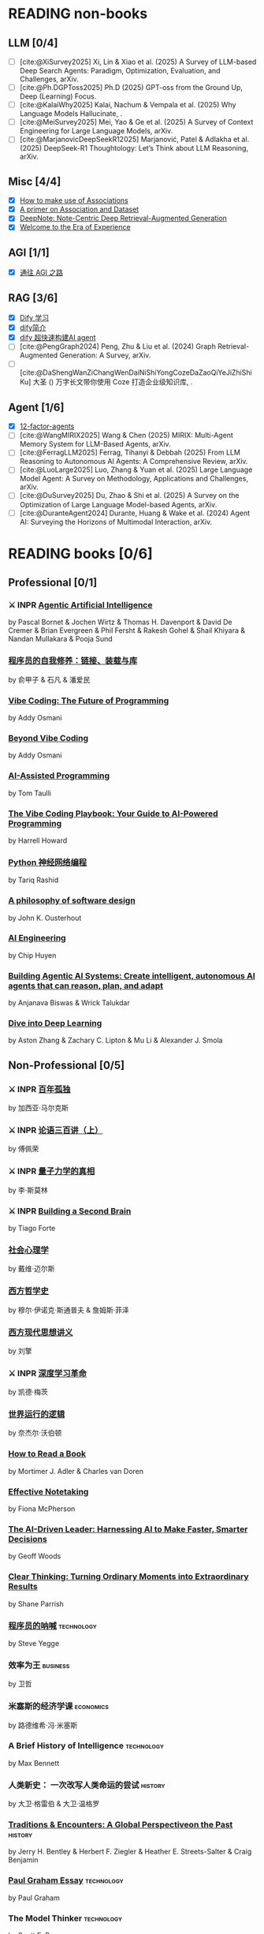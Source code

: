 #+bibliography: ~/Documents/RDS/NOTES/Org/Roam/ref.bib

* READING non-books
:PROPERTIES:
:COOKIE_DATA: recursive
:END:

** LLM [0/4]
 * [ ] [cite:@XiSurvey2025] Xi, Lin & Xiao et al. (2025) A Survey of LLM-based Deep Search Agents: Paradigm, Optimization, Evaluation, and Challenges, arXiv.
 * [ ] [cite:@Ph.DGPToss2025] Ph.D (2025) GPT-oss from the Ground Up, Deep (Learning) Focus.
 * [ ] [cite:@KalaiWhy2025] Kalai, Nachum & Vempala et al. (2025) Why Language Models Hallucinate, .
 * [ ] [cite:@MeiSurvey2025] Mei, Yao & Ge et al. (2025) A Survey of Context Engineering for Large Language Models, arXiv.
 * [ ] [cite:@MarjanovicDeepSeekR12025] Marjanović, Patel & Adlakha et al. (2025) DeepSeek-R1 Thoughtology: Let’s Think about LLM Reasoning, arXiv.

** Misc [4/4]
 * [X] [[https://community.wolfram.com/groups/-/m/t/1184209][How to make use of Associations]]                 
 * [X] [[https://community.wolfram.com/groups/-/m/t/1167544][A primer on Association and Dataset]]
 * [X] [[/Users/fengh/Work/home1/feng/REFERENCES/PDF/arXiv.2410.08821v2.pdf][DeepNote: Note-Centric Deep Retrieval-Augmented Generation]]
 * [X] [[https://community.wolfram.com/groups/-/m/t/1184209][Welcome to the Era of Experience]]

** AGI [1/1]
 * [X] [[https://waytoagi.feishu.cn/wiki/QPe5w5g7UisbEkkow8XcDmOpn8e][通往 AGI 之路]]

** RAG [3/6]
  * [X] [[https://docs.dify.ai/zh-hans/introduction][Dify 学习]]
  * [X] [[https://zhuanlan.zhihu.com/p/1924537214358001643][dify简介]]
  * [X] [[https://zhuanlan.zhihu.com/p/25771359587][dify 超快速构建AI agent]]
  * [ ] [cite:@PengGraph2024] Peng, Zhu & Liu et al. (2024) Graph Retrieval-Augmented Generation: A Survey, arXiv.
  * [ ] [cite:@DaShengWanZiChangWenDaiNiShiYongCozeDaZaoQiYeJiZhiShiKu] 大圣 () 万字长文带你使用 Coze 打造企业级知识库, .

** Agent [1/6]
  * [X] [[https://github.com/humanlayer/12-factor-agents/tree/main?tab=readme-ov-file][12-factor-agents]]
  * [ ] [cite:@WangMIRIX2025] Wang & Chen (2025) MIRIX: Multi-Agent Memory System for LLM-Based Agents, arXiv.
  * [ ] [cite:@FerragLLM2025] Ferrag, Tihanyi & Debbah (2025) From LLM Reasoning to Autonomous AI Agents: A Comprehensive Review, arXiv.
  * [ ] [cite:@LuoLarge2025] Luo, Zhang & Yuan et al. (2025) Large Language Model Agent: A Survey on Methodology, Applications and Challenges, arXiv.
  * [ ] [cite:@DuSurvey2025] Du, Zhao & Shi et al. (2025) A Survey on the Optimization of Large Language Model-based Agents, arXiv.
  * [ ] [cite:@DuranteAgent2024] Durante, Huang & Wake et al. (2024) Agent AI: Surveying the Horizons of Multimodal Interaction, arXiv.

* READING books [0/6]
:PROPERTIES:
:COOKIE_DATA: recursive
:END:

** Professional [0/1]
*** ⚔ INPR [[/Users/RDS Library/Pascal Bornet/Agentic Artificial Intelligence (5279)/Agentic Artificial Intelligence - Pascal Bornet.epub][Agentic Artificial Intelligence]]            
SCHEDULED: <2025-07-28 Mon>
by Pascal Bornet & Jochen Wirtz &  Thomas H. Davenport & David De Cremer &  Brian Evergreen &  Phil Fersht &  Rakesh Gohel & Shail Khiyara & Nandan Mullakara & Pooja Sund 
*** [[/Users/RDS Library/俞甲子/程序员的自我修养：链接、装载与库 (6066)/程序员的自我修养：链接、装载与库 - 俞甲子.epub][程序员的自我修养：链接、装载与库]]
by 俞甲子 & 石凡 & 潘爱民
*** [[/Users/RDS Library/Addy Osmani/Vibe Coding_ The Future of Programming (5405)/Vibe Coding_ The Future of Programming - Addy Osmani.epub][Vibe Coding: The Future of Programming]]
by Addy Osmani
*** [[/Users/RDS Library/Addy Osmani/Beyond Vibe Coding (5821)/Beyond Vibe Coding - Addy Osmani.pdf][Beyond Vibe Coding]]
by Addy Osmani
*** [[/Users/RDS Library/Tom Taulli/AI-Assisted Programming (5411)/AI-Assisted Programming - Tom Taulli.pdf][AI-Assisted Programming]]
by Tom Taulli
*** [[/Users/RDS Library/Harrell Howard/The Vibe Coding Playbook_ Your Guide to AI-Powered Programming (5412)/The Vibe Coding Playbook_ Your Guide to AI - Harrell Howard.epub][The Vibe Coding Playbook: Your Guide to AI-Powered Programming]]
by Harrell Howard
*** [[/Users/RDS Library/Tariq Rashid/Python神经网络编程 (5289)/Python神经网络编程 - Tariq Rashid.pdf][Python 神经网络编程]]
by Tariq Rashid
*** [[/Users/RDS Library/John K. Ousterhout/A Philosophy of Software Design, 2nd Edition (4218)/A Philosophy of Software Design, 2nd Editi - John K. Ousterhout.epub][A philosophy of software design]]              
by John K. Ousterhout
*** [[/Users/RDS Library/Chip Huyen/AI Engineering (5106)/AI Engineering - Chip Huyen.pdf][AI Engineering]]                              
by Chip Huyen
*** [[/Users/RDS Library/Anjanava Biswas/Building Agentic AI Systems Create intelligent, autonomous AI agents that can reason, plan, and (5275)/Building Agentic AI Systems Create intelli - Anjanava Biswas.pdf][Building Agentic AI Systems: Create intelligent, autonomous AI agents that can reason, plan, and adapt]] 
by Anjanava Biswas & Wrick Talukdar
*** [[https://d2l.ai/chapter_introduction/index.html][Dive into Deep Learning]]                          
by Aston Zhang & Zachary C. Lipton & Mu Li & Alexander J. Smola

** Non-Professional [0/5]
*** ⚔ INPR [[/Users/RDS Library/加西亚•马尔克斯/百年孤独 (5731)/百年孤独 - 加西亚•马尔克斯.epub][百年孤独]]
SCHEDULED: <2025-02-27 Thu>
by 加西亚·马尔克斯
*** ⚔ INPR [[/Users/RDS Library/傅佩荣/论语三百讲（上篇） (5204)/论语三百讲（上篇） - 傅佩荣.epub][论语三百讲（上）]] 
SCHEDULED: <2025-06-26 Thu>
by 傅佩荣
*** ⚔ INPR [[/Users/RDS Library/李·斯莫林/量子力学的真相 (3658)/量子力学的真相 - 李·斯莫林.epub][量子力学的真相]]
SCHEDULED: <2025-09-22 Mon>
by 李·斯莫林
*** ⚔ INPR [[/Users/RDS Library/Tiago Forte/Building a Second Brain_ A Proven Method to Organize Your Digital Life and Unlock Your Creative (2835)/Building a Second Brain_ A Proven Method t - Tiago Forte.epub][Building a Second Brain]]
SCHEDULED: <2025-09-22 Mon>
by Tiago Forte
*** [[/Users/RDS Library/戴维·迈尔斯/社会心理学 (6150)/社会心理学 - 戴维·迈尔斯.epub][社会心理学]]
by 戴维·迈尔斯
*** [[/Users/RDS Library/穆尔·伊诺克·斯通普夫/西方哲学史 (5929)/西方哲学史 - 穆尔·伊诺克·斯通普夫.epub][西方哲学史]]
by 穆尔·伊诺克·斯通普夫 & 詹姆斯·菲泽
*** [[/Users/RDS Library/刘擎/西方现代思想讲义 (5931)/西方现代思想讲义 - 刘擎.epub][西方现代思想讲义]]
by 刘擎
*** ⚔ INPR [[/Users/RDS Library/凯德·梅茨/深度学习革命 (4631)/深度学习革命 - 凯德·梅茨.epub][深度学习革命]]
SCHEDULED: <2025-09-22 Mon>
by 凯德·梅茨
*** [[/Users/RDS Library/奈杰尔·沃伯顿/世界运行的逻辑 (5354)/世界运行的逻辑 - 奈杰尔·沃伯顿.epub][世界运行的逻辑]]
by 奈杰尔·沃伯顿
*** [[/Users/RDS Library/Mortimer J. Adler/How to Read a Book_ The Classic Guide to Intelligent Reading (5295)/How to Read a Book_ The Classic Guide to I - Mortimer J. Adler.epub][How to Read a Book]]
by Mortimer J. Adler & Charles van Doren
*** [[/Users/RDS Library/Fiona McPherson/Effective Notetaking (5294)/Effective Notetaking - Fiona McPherson.epub][Effective Notetaking]]
by Fiona McPherson
*** [[/Users/RDS Library/Geoff Woods/The AI-Driven Leader_ Harnessing AI to Make Faster, Smarter Decisions (5286)/The AI-Driven Leader_ Harnessing AI to Mak - Geoff Woods.epub][The AI-Driven Leader: Harnessing AI to Make Faster, Smarter Decisions]]
by Geoff Woods
*** [[/Users/RDS Library/Shane Parrish/Clear Thinking_ Turning Ordinary Moments into Extraordinary Results (5303)/Clear Thinking_ Turning Ordinary Moments i - Shane Parrish.epub][Clear Thinking: Turning Ordinary Moments into Extraordinary Results]]
by Shane Parrish
*** [[/Users/RDS Library/Steve Yegge/程序员的呐喊 (5284)/程序员的呐喊 - Steve Yegge.pdf][程序员的呐喊]]                                               :technology:
by Steve Yegge
*** 效率为王                                                     :business:
by 卫哲
*** 米塞斯的经济学课                                            :economics:
by 路德维希·冯·米塞斯
*** A Brief History of Intelligence                            :technology:
by Max Bennett
*** 人类新史： 一次改写人类命运的尝试                            :history:
by 大卫·格雷伯 & 大卫·温格罗
*** [[/Users/RDS Library/Jerry H. Bentley/Traditions & Encounters_ A Global Perspectiveon the Past (2158)/Traditions & Encounters_ A Global Perspect - Jerry H. Bentley.pdf][Traditions & Encounters: A Global Perspectiveon the Past]]      :history:
by Jerry H. Bentley & Herbert F. Ziegler & Heather E. Streets-Salter & Craig Benjamin
*** [[/Users/fengh/Documents/RDS/EDITED/Paul_Graham_Essays/epub/PGE.epub][Paul Graham Essay]]                                         :technology:
by Paul Graham
*** The Model Thinker                                         :technology:
by Scott E. Page
*** Mind and Cosmos: Why the Materialist Neo-Darwinian Conception of Nature Is Almost Certainly False :philosophy:
by Thomas Nagel
*** The Cold Start Problem                                    :technology:
by Andrew Chen
*** 心理学                                                     :psychology:
by 丹尼尔·夏克特
*** Exploring Social Psychology                               :psychology:
by David Myers & Jean M. Twenge
*** The Worlds I See                                           :biography:
by Feifei Li
*** The Model Thinker                                     :social:science:
by Scott E. Page
*** Becoming a Technical Leader                                 :business:
by Gerald M. Weinberg
*** An Introduction to General Systems Thinking               :technology:
by Gerald M. Weinberg
*** Genius Makers                                              :biography:
by Cade Metz
*** How Big Things Get Done                                   :technology:
by Bent Flyvbjerg & Dan Gardner
*** The Story Paradox                                      :SocialScience:
by Jonathan Gottschall
*** Beyond Entrepreneurship                                     :business:
by Jim Collins & Bill Lazier

* CANCELED BOOKS [2/2]
*** ✘ CANL [[/Users/RDS Library/吴军/逻辑学通识讲义 (5263)/逻辑学通识讲义 - 吴军.pdf][逻辑学通识讲义]] :PopularScience:  CANL:
CLOSED: [2025-08-01 Fri 15:15]
  吴军讲的也没有多少新意，实在是不值得浪费一本书来讲逻辑。
by 吴军
*** ✘ CANL [[/Users/RDS Library/Tiago Forte/The PARA Method_ Simplify, Organize, and Master Your Digital Life (5291)/The PARA Method_ Simplify, Organize, and M - Tiago Forte.epub][The PARA Method: Simplify, Organize, and Master Your Digital Life]] :  CANL:
CLOSED: [2025-08-12 Tue 13:29]
by Tiago Forte

* READ BOOKS [40/40]
:PROPERTIES:
:COOKIE_DATA: recursive
:END:

** Professional [15/15]
*** ✔ DONE [[/Users/RDS Library/Mohamed M. Hammad/Neural Network and Deep Learning with Mathematica (4587)/Neural Network and Deep Learning with Math - Mohamed M. Hammad.pdf][Neural Network and Deep Learning with Mathematica]]  :technology:
CLOSED: [2025-01-10 Fri 21:13] SCHEDULED: <2024-12-16 Mon>
by Mohamed M. Hammad
*** ✔ DONE [[/Users/RDS Library/Mohamed M. Hammad/Artificial Neural Network and Deep Learning_ Fundamentals and Theory (4544)/Artificial Neural Network and Deep Learnin - Mohamed M. Hammad.pdf][Artificial Neural Network and Deep Learning: Fundamentals and Theory]] :technology:
CLOSED: [2025-01-15 Wed 11:37] SCHEDULED: <2025-01-10 Fri>
by Mohamed M. Hammad
*** ✔ DONE [[/Users/RDS Library/Sebastian Raschka/Build a Large Language Model (From Scratch) (4559)/Build a Large Language Model (From Scratch - Sebastian Raschka.epub][Build a Large Language Model (From Scratch)]]  （二刷） :techonology:
CLOSED: [2025-02-18 Tue 14:52] SCHEDULED: <2025-01-29 Wed>
by Sebastian Raschka
*** ✔ DONE [[/Users/fengh/Documents/STUDY/AI/Wolfram/Bernard-MachineLearning-NotebookEdition/ML-05-how-it-works.nb][Introduction to Machine Learning]]    （二刷）       :technology:
CLOSED: [2025-03-11 Tue 14:14] SCHEDULED: <2025-02-20 Thu>
by Etienne Berbard
*** ✔ DONE [[http://neuralnetworksanddeeplearning.com/index.html][Neural Networks and Deep Learning]]    （二刷）      :technology:
CLOSED: [2025-04-06 Sun 22:26] SCHEDULED: <2025-04-03 Thu>
*by Michael Nielsen  
*** ✔ DONE [[https://reference.wolfram.com/language/tutorial/NeuralNetworksOverview.html][Neural Networks in the Wolfram Language]]   (三刷)   :technology:
CLOSED: [2025-04-08 Tue 15:25] SCHEDULED: <2025-03-11 Tue>
by Wolfram Documentation Center
*** ✔ DONE [[/Users/RDS Library/Ian Goodfellow/Deep Learning (1949)/Deep Learning - Ian Goodfellow.pdf][Deep Learning]]                                      :technology:
CLOSED: [2025-04-13 Sun 21:41] SCHEDULED: <2025-04-08 Tue>
by Ian Goodfellow & Yoshua Bengio & Aaron Courville
*** ✔ DONE [[/Users/fengh/Documents/STUDY/WOLFRAM/Query/Query-01-introduction.nb][Query: Getting Information from Data with the Wolfram Language]]  （二刷） :technology:
CLOSED: [2025-04-22 Tue 11:48] SCHEDULED: <2025-04-15 Tue>
by Seth J. Chandler
*** ✔ DONE [[/Users/RDS Library/José Guillermo Sánchez León/Mathematica Beyond Mathematics_ The Wolfram Language in the Real World (2754)/Mathematica Beyond Mathematics_ The Wolfra - José Guillermo Sánchez León.pdf][Mathematica Beyond Mathematics: The Wolfram Language in the Real World]] :technology:
CLOSED: [2025-05-07 Wed 20:20] SCHEDULED: <2025-05-04 Sun>
by José Guillermo Sánchez León
*** ✔ DONE [[/Users/RDS Library/Jalil Villalobos Alva/Beginning Mathematica and Wolfram for Data Science_ Applications in Data Analysis, Machine Lear (4187)/Beginning Mathematica and Wolfram for Data - Jalil Villalobos Alva.pdf][Beginning Mathematica and Wolfram for Data Science: Applications in Data Analysis, Machine Learning, and Neural Networks]] :technology:
CLOSED: [2025-05-15 Thu 10:18] SCHEDULED: <2025-05-07 Wed>
by Jalil Villalobos Alva
*** ✔ DONE [[/Users/RDS Library/漆远/AI X Science 十大前沿观察 (5111)/AI X Science 十大前沿观察 - 漆远.pdf][AI X Science 十大前沿观察]] :technology:
CLOSED: [2025-05-15 Thu 13:51] SCHEDULED: <2025-05-08 Thu>
by 漆远 & 吴力波 & 张 江
*** ✔ DONE [[https://huyenchip.com/ml-interviews-book/][Machine Learning Interviews]] :technology:
CLOSED: [2025-05-28 Wed 21:54] SCHEDULED: <2025-05-15 Thu>
by Chip Huyen
*** ✔ DONE [[https://book.emacs-china.org/#org593aa3c][21 天学会 Emacs]] :technology:
CLOSED: [2025-05-28 Wed 21:56] SCHEDULED: <2025-05-27 Tue>
by  zilongshanren 
*** ✔ DONE [[/Users/RDS Library/Robert J. Chassell/Programming in Emacs Lisp (3890)/Programming in Emacs Lisp - Robert J. Chassell.epub][Programming in Emacs Lisp]] :technology:
CLOSED: [2025-07-17 Thu 13:58] SCHEDULED: <2025-07-07 Mon>
by Robert J. Chassell
*** ✔ DONE [[/Users/RDS Library/Tony Narlock/The Tao of tmux and Terminal Tricks (5305)/The Tao of tmux and Terminal Tricks - Tony Narlock.pdf][The Tao of Tmux]]
CLOSED: [2025-08-12 Tue 17:10] SCHEDULED: <2025-08-02 Sat>
- State "✔ DONE"     from "⚔ INPR"     [2025-08-12 Tue 17:10]
by Tony Narlock

** Non-Professional [25/25]
*** ✔ DONE AI 未来进行式                                     :techonology:
CLOSED: [2025-01-02 Thu 09:12] SCHEDULED: <2024-12-29 Sun>
by 陈楸帆 & 李开复
*** ✔ DONE AI·未来                                            :technology:
CLOSED: [2025-01-05 Sun 19:49]
by 李开复
*** ✔ DONE 重启世界：ChatGPT 之父山姆·奥特曼传                 :biography:
CLOSED: [2025-01-20 Mon 08:34] SCHEDULED: <2025-01-10 Fri>
by 苏自由
*** ✔ DONE 小米创业思考                                         :business:
CLOSED: [2025-01-26 Sun 08:47] SCHEDULED: <2025-01-20 Mon>
by 雷军 & 徐洁云
*** ✔ DONE 万物皆计算：科学奇才的探索之旅                     :technology:
CLOSED: [2025-02-10 Mon 10:33] SCHEDULED: <2025-02-01 Sat>
by 斯蒂芬·沃尔弗拉姆
*** ✔ DONE 一个村庄里的中国                               :social:science:
CLOSED: [2025-02-16 Sun 16:33] SCHEDULED: <2025-02-10 Mon>
by 熊培云
*** ✔ DONE 法律的悖论                                                :law:
CLOSED: [2025-02-18 Tue 08:26] SCHEDULED: <2025-01-27 Mon>
by 罗翔
*** ✔ DONE 双缝实验和量子力学：一个简单的光学实验如何串起不确定的量子世界与确定的经典世界 :popular:science:
CLOSED: [2025-02-23 Sun 14:40] SCHEDULED: <2025-02-18 Tue>
by 阿尼尔·阿南塔斯瓦米
*** ✔ DONE 胡适杂忆                                            :biography:
CLOSED: [2025-03-06 Thu 09:26] SCHEDULED: <2025-01-05 Sun>
by 唐德刚
*** ✔ DONE 智慧的疆界：从图灵机到人工智能                :popular:science:
CLOSED: [2025-03-15 Sat 19:22] SCHEDULED: <2025-03-09 Sun>
by 周志明
*** ✔ DONE 胜算：用概率思维提高胜算                            :statistic:
CLOSED: [2025-03-22 Sat 10:53] SCHEDULED: <2025-03-20 Thu>
by 刘润
*** ✔ DONE 了不起的基因
CLOSED: [2025-04-09 Wed 20:19] SCHEDULED: <2025-03-24 Mon>
by 尹烨
*** ✔ DONE 重新发现社会                                   :social:science:
CLOSED: [2025-04-18 Fri 18:27] SCHEDULED: <2025-04-09 Wed>
by 熊培云
*** ✔ DONE 历史深处的民国                                        :history:
SCHEDULED: <2025-04-15 Tue>
by 江城
*** ✔ DONE 我看金庸小说 I                                          :novel:
CLOSED: [2025-05-19 Mon 16:44] SCHEDULED: <2025-05-11 Sun>
by 倪匡
*** ✔ DONE 有本事                                         :social:science:
CLOSED: [2025-05-25 Sun 08:34] SCHEDULED: <2025-05-20 Tue>
by 冯唐
*** ✔ DONE 君子之道                                           :literature:
CLOSED: [2025-05-30 Fri 21:04] SCHEDULED: <2025-05-27 Tue>
by 余秋雨
*** ✔ DONE 我看金庸小说 II                                         :novel:
CLOSED: [2025-06-01 Sun 11:48] SCHEDULED: <2025-05-19 Mon>
by 倪匡
*** ✔ DONE 智人之上：从石器时代到 AI 时代的信息网络简史    :SocialScience:
CLOSED: [2025-06-11 Wed 13:05] SCHEDULED: <2025-06-01 Sun>
by 尤瓦尔·赫拉利
*** ✔ DONE 控制论与科学方法论                                 :technology:
CLOSED: [2025-06-28 Sat 19:03] SCHEDULED: <2025-06-12 Thu>
by 金观涛 & 华国凡
*** ✔ DONE 上游思维                                        :SocialScience:
CLOSED: [2025-07-02 Wed 21:27] SCHEDULED: <2025-06-28 Sat>
by 丹·希思
*** ✔ DONE 英伟达之道                                            :business:
CLOSED: [2025-07-31 Thu 21:17] SCHEDULED: <2025-07-03 Thu>
by 金泰
*** ✔ DONE [[/Users/RDS Library/David Kadavy/Digital Zettelkasten_ Principles, Methods, & Examples (5292)/Digital Zettelkasten_ Principles, Methods, - David Kadavy.epub][Digital Zettelkasten: Principles, Methods, & Examples]]
CLOSED: [2025-08-11 Mon 08:53] SCHEDULED: <2025-07-30 Wed>
by David Kadavy
*** ✔ DONE [[/Users/RDS Library/Sönke Ahrens/How to Take Smart Notes. One Simple Technique to Boost Writing, Learning and Thinking (2120)/How to Take Smart Notes. One Simple Techni - Sönke Ahrens.epub][How to Take Smart Notes]]
CLOSED: [2025-08-22 Fri 10:51] SCHEDULED: <2025-08-12 Tue>
by Sönke Ahrens
*** ✔ DONE [[/Users/RDS Library/吴翰清/计算 (5304)/计算 - 吴翰清.pdf][计算]]
CLOSED: [2025-09-22 Mon 10:18] SCHEDULED: <2025-08-26 Tue>
by 吴翰清
